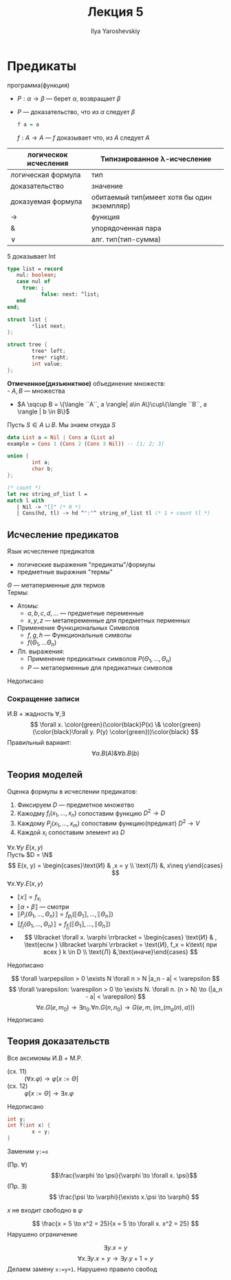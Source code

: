 #+LATEX_CLASS: general
#+TITLE: Лекция 5
#+AUTHOR: Ilya Yaroshevskiy

* Предикаты
 программа(функция)
- \(P: \alpha \to \beta\) --- берет \(\alpha\), возвращает \(\beta\)
- \(P\) --- доказательство, что из \(\alpha\) следует \(\beta\)
  #+begin_src haskell
  f a = a
  #+end_src
  \(f: A \to A\) --- \(f\) доказывает что, из \(A\) следует \(A\)
| логическок исчесления | Типизированное \lambda-исчесление           |
|-----------------------+---------------------------------------------|
| логическая формула    | тип                                         |
| доказательство        | значение                                    |
| доказуемая формула    | обитаемый тип(имеет хотя бы один экземпляр) |
| \to                   | функция                                     |
| &                     | упорядоченная пара                          |
| \vee                  | алг. тип(тип-сумма)                         |
#+begin_examp org
\(5\) доказывает Int
#+end_examp
#+begin_src pascal
  type list = record
     nul: boolean;
     case nul of
       true: ;
             false: next: ^list;
     end
  end;
#+end_src
#+begin_src C
  struct list {
          *list next;
  };
#+end_src
#+begin_src C
    struct tree {
            tree* left;
            tree* right;
            int value;
    };
#+end_src
#+begin_definition org
*Отмеченное(дизъюнктное)* объединение множеств: \\
- \(A, B\) --- множества
- \(A \sqcup B = \{\langle ``A``, a \rangle| a\in A\}\cup\{\langle ``B``, a \rangle | b \in B\}\)
Пусть \(S \in A \sqcup B\). Мы знаем откуда \(S\)
#+end_definition
#+begin_src haskell
    data List a = Nil | Cons a (List a)
    example = Cons 1 (Cons 2 (Cons 3 Nil)) -- [1; 2; 3]
#+end_src
#+begin_src C
  union {
          int a;
          char b;
  };
#+end_src
#+begin_examp org
#+begin_export latex
\[
\frac{\Gamma \vdash \overset{\text{Nil}}{\alpha} \to \gamma\quad \Gamma \vdash \overset{\text{Cons}}{\beta} \to \gamma\quad \Gamm \vdash \alpha \vee \beta}{\Gamma \vdash \underset{\text{int}}{\gamma}}
\]
#+end_export
#+begin_src OCaml
  (* count *)
  let rec string_of_list l =
  match l with
     | Nil -> "[]" (* 0 *)
     | Cons(hd, tl) -> hd ^":"^ string_of_list tl (* 1 + count tl *)
#+end_src
#+end_examp
** Исчесление предикатов
#+begin_definition org
Язык исчесление предикатов
- логические выражения "предикаты"/формулы
- предметные выражния "термы"
\(\Theta\) --- метаперменные для термов \\
Термы:
- Атомы:
  - \(a, b, c, d, \dots\) --- предметные переменные
  - \(x, y, z\) --- метапеременные для предметных перменных
- Применение Функциональных Символов
  - \(f, g, h\) --- Функциональные символы
  - \(f(\Theta_1, \dots \Theta_n)\)
- Лп. выражения:
  - Применение предикатных символов \(P(\Theta_1, \dots, \Theta_n)\)
  - \(P\) --- метаперменные для предикатных символов
\color{red}Недописано\color{black}
#+end_definition
*** Сокращение записи
И.В + жадность \(\forall, \exists\)
\[ \forall x. \color{green}(\color{black}P(x) \& \color{green}(\color{black}\forall y. P(y) \color{green}))\color{black} \]
Правильный вариант:
\[ \forall a. B(A) \& \forall b. B(b) \]
** Теория моделей
Оценка формулы в исчеслении предикатов:
1. Фиксируем \(D\) --- предметное множетво
2. Кажодму \(f_i(x_1, \dots, x_n)\) сопоставим функцию \(D^2 \to D\)
3. Каждому \(P_j(x_1, \dots, x_m)\) сопоставим функцию(предикат) \(D^2 \to V\)
4. Каждой \(x_i\) сопоставим элемент из \(D\)
\(\forall x.\forall y\ E(x, y)\) \\
Пусть \(D = \N\)
\[ E(x, y) = \begin{cases}\text{И} & ,x = y \\ \text{Л} &, x\neq y\end{cases} \]
\(\forall x.\forall y. E(x, y)\)
- \(\llbracket x \rrbracket = f_{x_i}\)
- \(\llbracket \alpha \star \beta \rrbracket\) --- смотри
- \(\llbracket P_i(\Theta_1, \dots , \Theta_n) \rrbracket = f_{p_i}(\llbracket \Theta_1 \rrbracket, \dots, \llbracket \Theta_n \rrbracket)\)
- \(\llbracket f_j(\Theta_1 , \dots, \Theta_n ) \rrbracket = f_{f_j}(\llbracket \Theta_1 \rrbracket, \dots, \llbracket \Theta_n \rrbracket)\)
- \[ \llbracket \forall x. \varphi \rrbracket = \begin{cases} \text{И} & , \text{если } \llbracket \varphi \rrbracket = \text{И}, f_x = k\text{ при всех } k \in D \\ \text{Л} &,\text{иначе}\end{cases} \]
\color{red}Недописано\color{black}
#+begin_examp org
\[ \forall \varpepsilon > 0 \exists N \forall n > N |a_n - a| < \varepsilon \]
\[ \forall \varepsilon: \varespilon > 0 \to \exists N. \forall n. (n > N) \to (|a_n - a| < \varepsilon) \]
\[ \forall e. G(e, m_0) \to \exists n_0.\forall n. G(n, n_0)\to G(e, m, (m\_ (m_a(n), a))) \]
\color{red}Недописано\color{black}
#+end_examp
** Теория доказательств
Все аксимомы И.В + M.P.
- (cх. 11) :: \((\forall x. \varphi) \to \varphi[x:=\Theta]\)
- (сх. 12) :: \(\varphi[x:=\Theta]\to \exists x. \varphi\)
\color{red}Недописано\color{black}
#+begin_src C
  int y;
  int f(int x) {
          x = y;
  }
#+end_src
Заменим =y:=x=

- (Пр. \(\forall\)) :: \[\frac{\varphi \to \psi}{\varphi \to \forall x. \psi}\]
- (Пр. \(\exists\)) :: \[ \frac{\psi \to \varphi}{\exists x.\psi \to \varphi} \]
\(x\) не входит свободно в \(\varphi\)
#+begin_examp org
\[ \frac{x = 5 \to x^2 = 25}{x = 5 \to \forall x. x^2 = 25} \]
Нарушено ограничение
#+end_examp
#+begin_examp org
\[ \exists y. x = y \]
\[ \forall x. \exists y. x = y \to \exists y. y + 1 = y \]
Делаем замену =x:=y+1=. Нарушено правило свобод
#+end_examp

